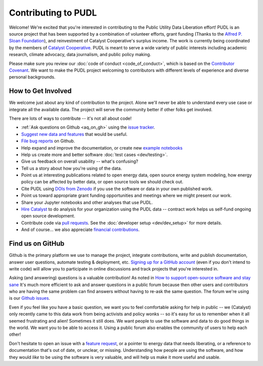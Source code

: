===============================================================================
Contributing to PUDL
===============================================================================

Welcome! We're excited that you're interested in contributing to the Public Utility
Data Liberation effort! PUDL is an source project that has been supported by a
combination of volunteer efforts, grant funding (Thanks to the `Alfred P. Sloan
Foundation <https://sloan.org>`_), and reinvestment of Catalyst Cooperative's surplus
income. The work is currently being coordinated by the members of `Catalyst
Cooperative <https://catalyst.coop>`_. PUDL is meant to serve a wide variety of
public interests including academic research, climate advocacy, data journalism, and
public policy making.

Please make sure you review our :doc:`code of conduct <code_of_conduct>`, which is
based on the `Contributor Covenant <https://www.contributor-covenant.org/>`__. We
want to make the PUDL project welcoming to contributors with different levels of
experience and diverse personal backgrounds.

-------------------------------------------------------------------------------
How to Get Involved
-------------------------------------------------------------------------------

We welcome just about any kind of contribution to the project. Alone we'll
never be able to understand every use case or integrate all the available data.
The project will serve the community better if other folks get involved.

There are lots of ways to contribute -- it's not all about code!

* :ref:`Ask questions on Github <aq_on_gh>` using the `issue tracker <https://github.com/catalyst-cooperative/pudl/issues>`__.
* `Suggest new data and features <https://github.com/catalyst-cooperative/pudl/issues/new?template=feature_request.md>`__ that would be useful.
* `File bug reports <https://github.com/catalyst-cooperative/pudl/issues/new?template=bug_report.md>`__ on Github.
* Help expand and improve the documentation, or create new
  `example notebooks <https://github.com/catalyst-cooperative/pudl-examples/>`_
* Help us create more and better software :doc:`test cases <dev/testing>`.
* Give us feedback on overall usability -- what's confusing?
* Tell us a story about how you're using of the data.
* Point us at interesting publications related to open energy data, open source energy
  system modeling, how energy policy can be affected by better data, or open source
  tools we should check out.
* Cite PUDL using
  `DOIs from Zenodo <https://zenodo.org/communities/catalyst-cooperative/>`__
  if you use the software or data in your own published work.
* Point us toward appropriate grant funding opportunities and meetings where
  we might present our work.
* Share your Jupyter notebooks and other analyses that use PUDL.
* `Hire Catalyst <https://catalyst.coop/hire-catalyst/>`__ to do analysis for
  your organization using the PUDL data -- contract work helps us self-fund
  ongoing open source development.
* Contribute code via
  `pull requests <https://help.github.com/en/articles/about-pull-requests>`__.
  See the :doc:`developer setup <dev/dev_setup>` for more details.
* And of course... we also appreciate
  `financial contributions <https://www.paypal.com/cgi-bin/webscr?cmd=_s-xclick&hosted_button_id=PZBZDFNKBJW5E&source=url>`__.

.. seealso::

    * :doc:`dev/dev_setup` for instructions on how to set up the PUDL
      development environment.

-------------------------------------------------------------------------------
Find us on GitHub
-------------------------------------------------------------------------------
Github is the primary platform we use to manage the project, integrate
contributions, write and publish documentation, answer user questions, automate
testing & deployment, etc.
`Signing up for a GitHub account <https://github.com/join>`__
(even if you don't intend to write code) will allow you to participate in
online discussions and track projects that you're interested in.

Asking (and answering) questions is a valuable contribution! As noted in `How to
support open-source software and stay sane
<https://www.nature.com/articles/d41586-019-02046-0>`__ It's much more efficient to
ask and answer questions in a public forum because then other users and contributors
who are having the same problem can find answers without having to re-ask the same
question. The forum we're using is our `Github issues
<https://github.com/catalyst-cooperative/pudl/issues>`__.

Even if you feel like you have a basic question, we want you to feel
comfortable asking for help in public -- we (Catalyst) only recently came to
this data work from being activists and policy wonks -- so it's easy for us to
remember when it all seemed frustrating and alien! Sometimes it still does. We
want people to use the software and data to do good things in the world. We
want you to be able to access it. Using a public forum also enables the
community of users to help each other!

Don't hesitate to open an issue with a `feature request
<https://github.com/catalyst-cooperative/pudl/issues/new?template=feature_request.md>`__,
or a pointer to energy data that needs liberating, or a reference to documentation
that's out of date, or unclear, or missing. Understanding how people are using the
software, and how they would *like* to be using the software is very valuable, and
will help us make it more useful and usable.
